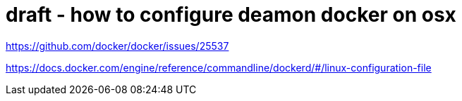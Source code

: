 # draft - how to configure deamon docker on osx

https://github.com/docker/docker/issues/25537

https://docs.docker.com/engine/reference/commandline/dockerd/#/linux-configuration-file